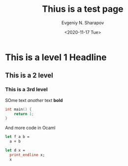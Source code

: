 #+TITLE: Thius is a test page
#+AUTHOR: Evgeniy N. Sharapov
#+DATE: <2020-11-17 Tue>
#+STARTUP: showall
#+STARTUP: inlineimages
* This is a level 1 Headline
** This is a 2 level
*** This is a 3rd level

    SOme text /another/ text **bold**
    
    #+begin_src c
      int main() {
          return 1;
      }
    #+end_src

    And more code in Ocaml

    #+begin_src ocaml
      let f a b =
        a + b

      let d x =
        print_endline x;
        x
    #+end_src
